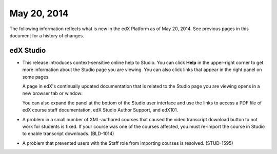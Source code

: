 ###################################
May 20, 2014
###################################

The following information reflects what is new in the edX Platform as of May 20, 2014. See previous pages in this document for a history of changes.


*************
edX Studio
*************

* This release introduces context-sensitive online help to Studio. You can click
  **Help** in the upper-right corner to get more information about the
  Studio page you are viewing. You can also click links that appear in the right
  panel on some pages.

  .. image:: images/help.png
   :alt: Online help links in Studio

  A page in edX's continually updated documentation that is related to the Studio page you are viewing opens in a new browser tab or window:

  .. image:: images/help_page.png
   :alt: A Studio online help page


  You can also expand the panel at the bottom of the Studio user interface and
  use the links to access a PDF file of edX course staff documentation, edX
  Studio Author Support, and edX101.

  .. image:: images/sock_help.png
   :alt: Other help resources at the bottom of the Studio UI


* A problem in a small number of XML-authored courses that caused the video
  transcript download button to not work for students is fixed. If your course
  was one of the courses affected, you must re-import the course in Studio to
  enable transcript downloads. (BLD-1014)

* A problem that prevented users with the Staff role from
  importing courses is resolved. (STUD-1595)


